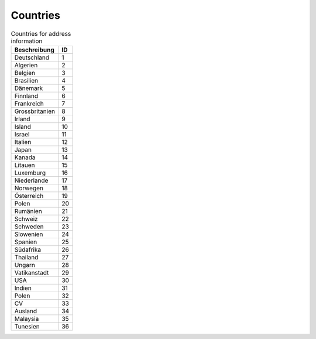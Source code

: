 Countries
=========

.. csv-table:: Countries for address information
	:header: "Beschreibung", "ID"

	"Deutschland",1
	"Algerien",2
	"Belgien",3
	"Brasilien",4
	"Dänemark",5
	"Finnland",6
	"Frankreich",7
	"Grossbritanien",8
	"Irland",9
	"Island",10
	"Israel",11
	"Italien",12
	"Japan",13
	"Kanada",14
	"Litauen",15
	"Luxemburg",16
	"Niederlande",17
	"Norwegen",18
	"Österreich",19
	"Polen",20
	"Rumänien",21
	"Schweiz",22
	"Schweden",23
	"Slowenien",24
	"Spanien",25
	"Südafrika",26
	"Thailand",27
	"Ungarn",28
	"Vatikanstadt",29
	"USA",30
	"Indien",31
	"Polen",32
	"CV",33
	"Ausland",34
	"Malaysia",35
	"Tunesien",36

